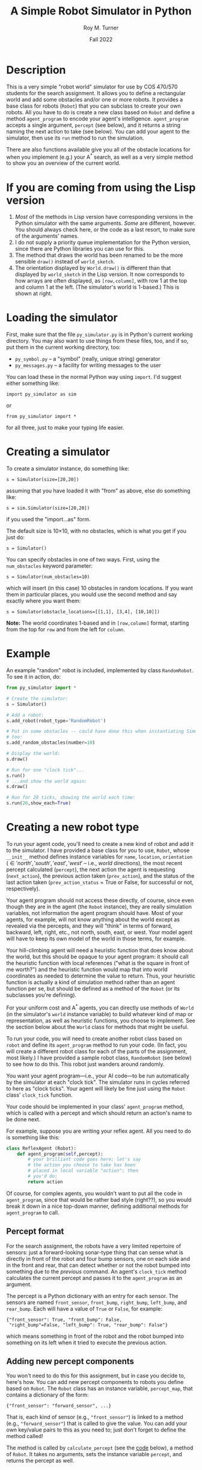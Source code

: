 # ################################################
#+STARTUP: hidestars
#+STARTUP: showall
#+OPTIONS: toc:t num:t H:3
#+LATEX_CLASS: tufte-handout
#+LATEX_CLASS_OPTIONS: [11pt]
#+LATEX_HEADER: \usepackage{tufte-textbook}
# Define subtitle after, since the new \subtitle macro is in the textbook.sty file:
#+LATEX_HEADER: \subtitle{(new-symbol.lisp)}
# +LATEX_HEADER: \makeindex
# +LATEX_HEADER: \asPublished
# +LATEXT_HEADER: \hideSources
#+LATEX_HEADER: \usepackage{enumitem}
#+LATEX_HEADER: \setenumerate{itemsep=-3pt,topsep=0pt}
#+MACRO: marginnote @@latex:\marginnote[$2]{$1}@@@@html:<span class="marginnote">$1</span>@@
#+LATEX_HEADER: \setitemize{itemsep=-3pt,topsep=0pt}
#+MACRO: source @@latex:\source{$1}@@
#+MACRO: latex @@latex:\LaTeX{}@@@@html:<span class="latex">L<sup>A</sup>T<sub>E</sub>&Chi;</span>@@
#+HTML_HEAD: <link rel="stylesheet" href="my-tufte.css"/>
#+TITLE: A Simple Robot Simulator in Python
#+AUTHOR: Roy M. Turner
#+DATE:Fall 2022
#+LATEX_CLASS_OPTIONS: [11pt]
# Fix the margins -- following from Clark Donley (clarkdonley.com)
#+LATEX_HEADER: \usepackage[margin=1in]{geometry}
# This line makes lists work better:
# It eliminates whitespace before/within a list and pushes it tt the left margin
# +LATEX_HEADER: \usepackage{enumitem}
# #################################################

@@latex:\titlepage
\maketitle@@

* Description

This is a very simple "robot world"  simulator for use by COS 470/570  students for the search assignment. It allows you to define a rectangular world and add some obstacles and/or one or more robots.  It provides a base class for robots (=Robot=) that you can subclass to create your own robots.  All you have to do is create a new class based on =Robot= and define a method =agent_program= to encode your agent's intelligence.  =agent_program= accepts a single argument, =percept= (see below), and it returns a string naming the next action to take (see below).  You can add your agent to the simulator, then use its =run= method to run the simulation.

There are also functions available give you all of the obstacle locations for when you implement (e.g.) your A^* search, as well as a very simple method to show you an overview of the current world.

* If you are coming from using the Lisp version

1. /Most/ of the methods in Lisp version have corresponding versions in the Python simulator with the same arguments.  /Some/ are different, however.  You should always check here, or the code as a last resort, to make sure of the arguments' names.
2. I do not supply a priority queue implementation for the Python version, since there are Python libraries you can use for this.
3. The method that draws the world has been renamed to be the more sensible =draw()= instead of =world_sketch=.
4. The orientation displayed by =World.draw()= is different than that displayed by =world_sketch= in the Lisp version.  It now corresponds to how arrays are often displayed, as =[row,column]=, with row 1 at the top and column 1 at the left.  (The simulator's world is 1-based.)   This is shown at right.

@@latex:\marginpar{@@
#+DOWNLOADED: screenshot @ 2022-12-09 13:54:07
#+attr_org: :width 200px
#+attr_latex: :width 1.25in
[[file:images/If_you_are_coming_from_using_the_Lisp_version/2022-12-09_13-54-07_screenshot.png]]
@@latex:}@@

* Loading the simulator

First, make sure that the file =py_simulator.py= is in Python's current working directory.  You may also want to use things from these files, too, and if so, put them in the current working directory, too:
- =py_symbol.py= -- a "symbol" (really, unique string) generator
- =py_messages.py= -- a facility for writing messages to the user

You can load these in the normal Python way using =import=.  I'd suggest either something like:
: import py_simulator as sim
or
: from py_simulator import *
\noindent for all three, just to make your typing life easier.

* Creating a simulator

To create a simulator instance, do something like:
: s = Simulator(size=[20,20])
\noindent assuming that you have loaded it with "from" as above, else do something like:
: s = sim.Simulator(size=[20,20])
\noindent if you used the "import...as" form.

The default size is 10\times 10, with no obstacles, which is what you get if you just do:
: s = Simulator()

You can specify obstacles in one of two ways.  First, using the =num_obstacles= keyword parameter:
: s = Simulator(num_obstacles=10)
@@latex:\noindent@@
\noindent which will insert (in this case) 10 obstacles in random locations.  If you want them in particular places, you would use the second method and say exactly where you want them:
: s = Simulator(obstacle_locations=[[1,1], [3,4], [10,10]])
@@latex:\noindent@@ *Note:* The world coordinates 1-based and in =[row,column]= format, starting from the top for =row= and from the left for =column=.

* Example
An example "random" robot is included, implemented by class =RandomRobot=.  To see it in action, do:
#+begin_src python
from py_simulator import *

# Create the simulator:
s = Simulator()

# Add a robot:
s.add_robot(robot_type='RandomRobot')

# Put in some obstacles -- could have done this when instantiating Simulator,
# too:
s.add_random_obstacles(number=10)

# Display the world:
s.draw()

# Run for one "clock tick"...
s.run()
# ...and show the world again:
s.draw()

# Run for 20 ticks, showing the world each time:
s.run(20,show_each=True)
#+end_src

* Creating a new robot type

To run your agent code, you'll need to create a new kind of robot and add it to the simulator.  I have provided a base class for you to use, =Robot=, whose =__init__= method defines instance variables for =name=, =location=, =orientation= (\in {'north', 'south', 'east', 'west'} -- i.e., /world/ directions), the most recent percept calculated (=percept=), the next action the agent is requesting (=next_action=), the previous action taken (=prev_action=), and the status of the last action taken (=prev_action_status= = True or False, for successful or not, respectively).

Your agent program should not access these directly, of course, since even though they are in the agent (the =Robot= instance), they are really simulation variables, not information the agent program should have.  Most of your agents, for example, will not know anything about the world except as revealed via the percepts, and they will "think" in terms of forward, backward, left, right, etc., not north, south, east, or west.  Your model agent will have to keep its own model of the world in those terms, for example.  

Your hill-climbing agent will need a heuristic function that does know about the world, but this should be opaque to your agent program: it should call the heuristic function with local references ("what is the square in front of me worth?") and the heuristic function would map that into world coordinates as needed to determine the value to return.  Thus, your heuristic function is actually a kind of simulation method rather than an agent function per se, but should be defined as a method of the =Robot= (or its subclasses you're defining).

For your uniform cost and A^* agents, you can directly use methods of =World= (in the simulator's =world= instance variable) to build whatever kind of map or representation, as well as heuristic functions, you choose to implement.  See the section below about the =World= class for methods that might be useful.

To run your code, you will need to create another robot class based on =robot= and define its =agent_program= method to run your code.  (In fact, you will create a different robot class for each of the parts of the assignment, most likely.)  I have provided a sample robot class, =RandomRobot= (see below) to see how to do this.  This robot just wanders around randomly.

You want your agent program---i.e., your AI code---to be run automatically by the simulator at each "clock tick".  The simulator runs in cycles referred to here as "clock ticks".  Your agent will likely be fine just using the =Robot= class' =clock_tick= function.  

Your code should be implemented in your class' =agent_program= method, which is called with a percept and which should return an action's name to be done next.

For example, suppose you are writing your reflex agent.  All you need to do is something like this:
#+begin_src python
class ReflexAgent (Robot):
    def agent_program(self,percept):
        # your brilliant code goes here; let's say
        # the action you choose to take has been
        # placed in local variable "action"; then
        # you'd do:
        return action
#+end_src

Of course, for complex agents, you wouldn't want to put all the code in =agent_program=, since that would be rather bad style (right??), so you would break it down in a nice top-down manner, defining additional methods for =agent_program= to call.

** Percept format

For the search assignment, the robots have a very  limited repertoire of sensors: just a forward-looking sonar-type thing that can  sense what is directly in front of the robot and four bump sensors, one on each side and in the front and rear, that can detect whether or not the robot bumped into something due to the /previous/ command.  An agent's =clock_tick= method calculates the current percept and passes it to the =agent_program= as an argument.

The percept is a Python dictionary with an entry for each sensor.  The sensors are named =front_sensor=, =front_bump=, =right_bump=, =left_bump=, and =rear_bump=.  Each will have a value of =True= or =False=, for example:
: {"front_sensor": True, "front_bump": False,
:  "right_bump"=False, "left_bump": True, "rear_bump": False"}
@@latex:\noindent@@ which means something in front of the robot and the robot bumped into something on its left when it tried to execute the previous action.

** Adding new percept components
<<adding-percepts>>

You won't need to do this for this assignment, but in case you decide to, here's how.
You can add new percept components to robots you define based on =Robot=.  The =Robot= class has an instance variable, =percept_map=, that contains a dictionary of the form:
: {"front_sensor": "forward_sensor", ...}
@@latex:\noindent@@ That is, each kind of sensor (e.g., ="front_sensor"=) is linked to a method (e.g., ="forward_sensor"=) that is called to give the value.  You can add your own key/value pairs to this as you need to; just don't forget to define the method called!

The method is called by =calculate_percept= (see the [[code][code]] below), a method of =Robot=.  It takes no arguments, sets the instance variable =percept=, and returns the percept as well.  

** Adding new actions

You may also want to add actions for the robot that are not provided by the standard =Robot= class.  Actions are carried out according to the =command_map= instance variable of the robot.  A command map should be a dictionary of the form: 
: {"nop": "do_nop", "forward": "do_move_forward", ...}
@@latex:\noindent@@ where the key is the command name and the value is the name of the method to call when that command is to be carried out.  The method takes no arguments. It should return =True= if it succeeds and =False= if not.  The command methods are called by the =take_action= method (see the code below), which takes care of setting =prev_action= and =prev_action_status= (based on what the command method returns).

* Adding your robot to the simulator

As shown in the example above, you can add your robot to the simulator's world using (assuming =s= contains a =Simulator= instance:
: s.add_robot(robot_type="MyRobot")
@@latex:\noindent@@ which will create a new instance of =MyRobot= for you.[fn:4]  

You can instead specify an existing instance by:
: s.add_robot(robot=my_robot)
\noindent where =my_robot= contains an instance of (say) =MyRobot=.

The =add_robot= method has additional parameters to allow setting the location (=location=), orientation (=orientation=), and name (=name=, which defaults to a new symbol based on =robot=).  If a location or orientation is not set, then your robot's =location= and =orientation= instance variables are used (which means that if you let the simulator create the robot instance for you, it will appear at the default location specified in your class or in =Robot= (=[1,1]=)

* World methods

There are various methods that you can use to access the world as needed, many of which have corresponding "pass through" methods defined in =Simulator= that just call their =World= counterpart.  Here are some useful ones (see the code for their parameters and return values, as well as whether they are methods of  =Simulator=, =World=, or both):
- =add_object=, =add_random_obstacle=, =add_random_obstacles= -- add objects
- =add_robot= -- add a robot
- =find_object= -- find an object, either by location or by the object instance itself (in which case, it's just a fancy "is this object in the world?" method)
- =remove_object= to get rid of an object, either by location or by the object instance itself
- =clear= -- clears the world, or the simulator and the world if you call =Simulator='s version
- =draw= -- shows a view of the world
- =empty= -- check if a location is empty
- =set_drawing_character= -- change the characters used when drawing the world
- =random_location=, =random_empty_location= -- return a random location (the second one ensures it's empty) 
- =next_location= --  given a direction and an orientation, the next location in that direction; orientation is in world coordinates, so don't use this inside your agent if it shouldn't know about that
- =opposite_direction= -- given a direction, returns the opposite one
- =clockwise_direction=, =counterclockwise_direction= -- given a direction, returns the direction just to the clockwise/counterclockwise.
- =objects=  -- world method that returns a list of object instances
- =object_locations= -- returns a list of  locations occupied objects
- =in_bounds= -- given a location, returns True/False depending on if it is in-bounds or not

I can't stress enough, however, that you *must* take care to keep the information you can get from the world out of the hands of the agents that should not have access to it (looking at you, reflex agent!).

* Exceptions

Some methods raise exceptions when there is a problem so you can use Python's exception-handling facilities (e.g. =try...except=) to catch errors in your code.  These exceptions are:
- =WorldException= -- a problem with something having to do with the world; includes subclasses:
  - =OutOfBounds= -- raised (e.g.) =add_object= when you try to put something outside of the world boundaries
  - =LocationOccupied=-- raised (e.g.) by =add_object= when you try to put something where there is something already
  - =DirectionError= -- raised (e.g.) by =next_location= if you give it a bad direction

* Using the messaging methods

The file =py_messages.py= defines a class, =MessageHandler=, and the methods =msg=, =vmsg=, =dmsg=, and =vdmsg= (yes, I know what that sounds like) to allow you to control the verbosity of messages printed by your code.  To use these, do something like:
: from py_messages import *
and then  instantiate =MessageHandler=, e.g.:
: m = MessageHandler()

By default, the verbosity of output is set so that only =msg= methods produce output.  You can control this by setting the verbosity of the message handler, e.g.,
: m.set_verbosity(verb)
\noindent where =verb= is one of these strings:
- ='silent'= -- turn off all messages
- ='normal'= -- only =msg= produces output
- ='verbose'=  -- in addition to =msg=, =vmsg= also produced output
- ='debugging'= -- in addition to the above, =dmsg= produces output
- ='verbose_debugging'= -- =vdmsg= also outputs stuff at this level

As you can see in the code below, I usually define instance variables and methods of my classes to make it easier to use the message methods and to avoid dependencies on a global variable holding the =MessageHandler= instance; this also allows each object to have different verbosities, since each has their own =MessageHandler= instance.  For example:
#+begin_src python
class MyClass():
    
    def __init__(self):
        self.mh = MessageHandler()

    def msg(self,m):
        self.mh.msg(m)
    def dmsg(self,m):
        self.mh.dmsg(m)
    def vmsg(self,m):
        self.mh.vmsg(m)
    def vdmsg(self,m):
        self.mh.vdmsg(m)
#+end_src

This way, from methods of =MyClass= can do:
: self.msg('hi there')

Something that is very useful is (Python 3 only) string interpolation, too, e.g.:
: self.msg(f'The objects are {self.objects()}.')

Instances of the =Simulator= and =World= classes both have =mh= instance variables.  When a simulator instance is created, it sets =mh= to be a new instance of =MessageHandler= and tells the world instance it creates to use the same =MessageHandler= instance as the value of its =mh=.  This means that if  set the verbosity of  the simulator, e.g.,
: s.mh.set_verbosity('debugging')
@@latex:\noindent@@ that the verbosity of the world instance will be changed, too.


* Simulating your work

The major function to use to run your simulation is just =run=.  (Original, no?)  This has two optional parameters:
- =ticks= -- how many clock-ticks to run for
- =show_each= -- draw the state of the world after each clock tick

So if you want to run it for 10 seconds (if that's what you want  clock ticks to represent, and assuming =s= contains a =Simulator= instance):
: s.run(ticks=10,show_each=True)

I have provided a (very) simple way to show the world, the =draw= methods of =Simulator= and =World=. These have keyword arguments that allow you to change what characters look like, or use =set_drawing_character= to do that.

Here is an example of what the world looks like for a 10 \times 10 world:
: ++++++++++++
: +...<......+
: +..........+
: +..........+
: +..........+
: +..........+
: +..........+
: +..........+
: +..........+
: +..........+
: +..........+
: ++++++++++++
#+end_verbatim
\noident Not pretty, but functional.

The character output for each object is obtained by this method by calling each object's =icon= method, which should return a single character.  The =Robot= version of this outputs a pointer-like symbol to indicate its orientation.  You can change this for your agents if you like.

* Code
<<code>>

** Module setup

Here is the module setup; see above for how to load simulator.  Note that this documentation is being produced from an Org Mode literate programming file that contains both Python and Lisp versions of the simulator.  Feel free to ignore the Lisp code (I know you will want to!).

#+begin_src python +n -i :tangle yes :comments link
from py_symbol import *
from py_messages import *
from random import randint
#+end_src

Now create a global symbol generator for all objects to use:
#+begin_src python +n -i :tangle yes :comments link
symbolGen = SymbolGenerator()
#+end_src

** Object class: Simulated objects

The =Object= class represents simulation objects, for example, obstacles.  Robots and other objects can be built on this class.


#+begin_src python +n -i :tangle yes :comments link
class Object():
#+end_src

This initializes several instance variables based on the (optional, keyword) parameters to the instantiation function:

#+begin_src python +n -i :tangle yes :comments link
    def __init__(self,name=None,location=[1,1], orientation="north",icon='@',mh=None):
        self.name = name if name else symbolGen.new_symbol("obj")
        self.mh = MessageHandler() if mh is None else mh
        self.location = location
        self.orientation = orientation
        self.icon_char = icon
        self.world = None
#+end_src

Along with the =mh= instance variable, these methods allow using the messaging functions by just using other methods of the object, e.g., =self.msg('hi')= passes calls the corresponding method of =MessageHandle=.

#+begin_src python +n -i :tangle yes :comments link
    def msg(self,m):
        self.mh.msg(m)
    def dmsg(self,m):
        self.mh.dmsg(m)
    def vmsg(self,m):
        self.mh.vmsg(m)
    def vdmsg(self,m):
        self.mh.vdmsg(m)
#+end_src

Define a =clock_tick= method that is just a placeholder for those defined for subclasses.

#+begin_src python +n -i :tangle yes :comments link
    def clock_tick(self):
        pass
#+end_src

This lets =World='s =draw= method know what this object's icon should be.

#+begin_src python +n -i :tangle yes :comments link
    def icon(self):
        return self.icon_char

#+end_src

** Exceptions defined for errors in the world
These are exceptions that =World= methods throw when there's an error:
#+begin_src python +n -i :tangle yes :comments link
class WorldException(Exception):
    pass
class OutOfBounds(WorldException):
    pass
class LocationOccupied(WorldException):
    pass

class DirectionError(WorldException):
    pass
#+end_src

** World class

The =World= class holds a representation of the current state of the world. Here is the class and its =__init__= method.  The world can be initialized with different sizes, numbers of obstacles automatically created in random locations, or obstacles placed at particular locations.  The class variables provide some default characters to use when drawing the world.  These can be overridden (see below).

#+begin_src python +n -i :tangle yes :comments link
class World():
    empty_char='.'
    side_wall_char='+'
    top_bottom_char='+'
    directions = ['north', 'east', 'south', 'west']

    def __init__(self,size=[10,10],num_obstacles=0,
                 obstacle_locations=None,mh=None):
        self.size = size
        self.objects = []
        self.mh = MessageHandler() if mh is None else mh

        if obstacle_locations:
            self.add_obstacles(obstacle_locations)
        elif num_obstacles:
            self.add_random_obstacles(number=num_obstacles)


#+end_src

Set up messaging methods.

#+begin_src python +n -i :tangle yes :comments link
    def msg(self,m):
        self.mh.msg(m)
    def dmsg(self,m):
        self.mh.dmsg(m)
    def vmsg(self,m):
        self.mh.vmsg(m)
    def vdmsg(self,m):
        self.mh.vdmsg(m)
#+end_src

Use this method to set the drawing character(s) for the sides, top and bottom, and/or empty spaces.
#+begin_src python +n -i :tangle yes :comments link

    def set_drawing_character(self,empty=None,side_wall=None,
                              top_bottom=None):
        self.empty_char = empty if empty else World.empty_char
        self.side_wall_char = side_wall if side_wall \
            else World.side_wall_char
        self.top_bottom_char = top_bottom if top_bottom else \
            World.top_bottom_char

#+end_src

Return =True= if the location passed is empty.

#+begin_src python +n -i :tangle yes :comments link
    def empty(self,location):
        if not self.in_bounds(location):
            return False
        else:
            for object in self.objects:
                if object.location == location:
                    return False
            return True
#+end_src

Return =True= if the location passed is inside the world's boundaries.
#+begin_src python +n -i :tangle yes :comments link

    def in_bounds(self,loc):
        (x,y) = loc
        (max_x,max_y) = self.size
        return False if x < 1 or y < 1 or x > max_x or y > max_y else True

#+end_src

Add an object to the world.  If you specify a location (a tuple or list), then this will insert an instance of =Object= at that location.  If you pass an object (e.g., a robot, obstacle, etc.), then that will be put into the world at the location specified in its =location= instance variable.

If the location is out of bounds or the location is occupied, this raises an exception.

Note that this adds (or at least, sets) the added object's =world= instance variable so that other methods can access the world.  So after this is called, a method of the object can call, e.g., =self.world.next_location([5,5],'north')= to find the location to the North of the given location.

#+begin_src python +n -i :tangle yes :comments link
    def add_object(self,object):
        if type(object) == list or type(object) == tuple:
            object = Object(location=object)

        self.vdmsg(f'(adding object {object.name} at {object.location})')

        object.world = self                  # so it can do its own percepts

        if not self.in_bounds(object.location):
            raise OutOfBounds()
        elif not self.empty(object.location):
            raise LocationOccupied
        else:
            self.objects.append(object)

        return object
#+end_src

=add_random_obstacle= (=add_random_object=) add an object in a random, unoccupied location.

#+begin_src python :tangle yes :comments link
    def add_random_obstacle(self):
        return self.add_random_object()

    def add_random_object(self):
        return self.add_object(self.empty_location())

#+end_src

Add multiple objects (obstacles) in random locations using these methods, which both do the same thing.  If no =number= is specified, this will generate a random number of objects between =min= and =max= (inclusive).

#+begin_src python :tangle yes :comments link
    def add_random_objects(self,number=None,max=20,min=1):
        if number == None:
            number = randint(min,max)
        for i in range(number):
            self.add_random_obstacle()

    def add_random_obstacles(self,number=None,max=20,min=1):
        return self.add_random_objects(number=number,max=max,min=min)
    
#+end_src




This clears the world of obstacles.

#+begin_src python +n -i :tangle yes :comments link
    def clear(self):
        self.vdmsg('(clearing world)')
        self.objects = []

#+end_src

This returns a list of locations at which there are objects in the world.  Note that this will return any robots' locations, too.  For a list all objects, use the =World= instances' =objects= instance variable directly.

#+begin_src python +n -i :tangle yes :comments link
    def object_locations(self):
        return [obj.location for obj in self.objects]
#+end_src

These two methods do the same thing: just remove an object from the world.  Which object to remove can be specified either as a location (tuple or list) or as the actual object to be removed.[fn:3]

#+begin_src python +n -i :tangle yes :comments link
    def delete_object(self,object):
        return self.remove_object(object)

    def remove_object(self,object):
        object = self.find_object(object)
        if not object:
            self.vdmsg(f'(remove_object: object {object.name} not found)')
            return None
        else:
            i = self.objects.index(object)
            self.objects = self.objects[0:i] + self.objects[i+1:]
            self.vdmsg(f'(remove_object: removed {object.name})')
            return object
#+end_src

Find an object in the world and return it.  If you give a location (tuple, list), then this will return the object at that location, if one is there.  If you give it an object instance, it will return the object if it is in the world's list of objects---in other words, this can double as an "is this object in the world?" method.

#+begin_src python +n -i :tangle yes :comments link
    def find_object(self,description):
        if type(description) == list:
            return self.find_object_by_location(description)
        else:
            for obj in self.objects:
                if obj is description:
                    return obj
            return None

    def find_object_by_location(self,loc):
        for obj in self.objects:
            if loc == obj.location:
                return obj
        return None
#+end_src

Draw a simple depiction of the world.

#+begin_src python +n -i :tangle yes :comments link
    def draw(self):
        self.draw_line(self.top_bottom_char)
        self.draw_rows(self.empty_char,self.side_wall_char)
        self.draw_line(self.top_bottom_char)

    world_sketch =draw  
        
    def draw_line(self,char):
        print((self.size[1]+2)*char)

    def draw_rows(self,empty,wall):
        for i in range(self.size[0]):
            print(wall,end='')
            self.draw_row(i+1,empty)
            print(wall)

    def draw_row(self,row,empty):
        for col in range(self.size[1]):
            obj = self.find_object([row,col+1])
            if obj:
                print(obj.icon(),end='')
            else:
                print(empty,end='')

#+end_src

This returns a random empty location in the world. 

The method could be improved, since it just tries to find an empty location randomly, and returns if it hasn't found one after trying once for every location in the world---so there are times it may not find one, even if one is available.  We could (should?) change this to first make a list of all empty location, then return a random element of that list, thus guaranteeing we find one.  The trade-off is time:  for sparsely-populated, large worlds, this will be much quicker.

#+begin_src python +n -i :tangle yes :comments link
    # return empty location
    def empty_location(self):
        for i in range(self.size[0]*self.size[1]):
            loc = [randint(1,self.size[0]),randint(1,self.size[0])]
            if self.empty(loc):
                return loc
        self.dmsg('No empty squares found after row*column tries.')
        return None

#+end_src

These methods: find the next location in the given orientation; find the direction opposite the one given; and find the direction just to clockwise or counterclockwise of the given direction.  If you give one of them an invalid direction, they will raise an exception.

#+begin_src python +n -i :tangle yes :comments link
    # Note: we're going w/ row,column rather than x,y now:
    def next_location(self,location,direction):
        if direction == 'north':
            return [location[0]-1,location[1]]
        elif direction == 'south':
            return [location[0]+1,location[1]]
        elif direction == 'east':
            return [location[0],location[1]+1]            
        elif direction == 'west':
            return [location[0],location[1]-1]
        else:
            raise DirectionError()

    def opposite_direction(self,direction):
        if direction == 'north':
            return 'south'
        elif direction == 'south':
            return 'north'
        elif direction == 'east':
            return 'west'
        elif direction == 'west':
            return 'east'
        else:
            raise DirectionError()

    def clockwise_direction(self,direction):
        if direction == 'north':
            return 'east'
        elif direction == 'south':
            return 'west'
        elif direction == 'east':
            return 'south'
        elif direction == 'west':
            return 'north'
        else:
            raise DirectionError()

    def counterclockwise_direction(self,direction):
        return self.opposite_direction(self.clockwise_direction(direction))

#+end_src

This allows you to set the location for the object by calling the corresponding method of =World=.

#+begin_src python +n -i :tangle yes :comments link
    def set_drawing_character(self,empty=None,side_wall=None,
                              top_bottom=None):
        self.world(set_drawing_character(empty=empty,side_wall=side_wall,
                                         top_bottom=top_bottom))


#+end_src

** Simulator class

This is the class that represents the simulator itself.  It creates and contain an instance of =World=.  You can set the world's size and initial  obstacle content by passing the appropriate parameters to the instantiation as well; for details, see =World='s =__init__= method.

#+begin_src python +n -i :tangle yes :comments link
class Simulator():
    def __init__(self,size=[10,10],num_obstacles=0,obstacle_locations=None):
        self.time = 0
        self.mh = MessageHandler()
        self.world = World(size=size,num_obstacles=num_obstacles,
                           obstacle_locations=obstacle_locations,
                           mh=self.mh)
#+end_src

Set up messaging methods for this object.
#+begin_src python +n -i :tangle yes :comments link
    def msg(self,m):
        self.mh.msg(m)
    def dmsg(self,m):
        self.mh.dmsg(m)
    def vmsg(self,m):
        self.mh.vmsg(m)
    def vdmsg(self,m):
        self.mh.vdmsg(m)

#+end_src

Clear the world (=clear=) or clear the world  and reset the timer (=reset=).

#+begin_src python +n -i :tangle yes :comments link
    def clear(self):
        self.world.clear()
        self.msg('Cleared.')

    def reset(self):
        self.clear()
        self.time = 0
#+end_src

Methods for adding objects.  These are all just "pass-through" methods that end up calling the World's corresponding methods.  See the description of those above.

#+begin_src python +n -i :tangle yes :comments link
    def add_obstacles(self,loc_list):
        return self.add_objects(loc_list)

    # "loc_list" can be a list of locations or actual object instances:
    def add_objects(self,loc_list):
        for loc in loc_list:
            self.world.add_object(loc)

    def add_object(self,loc_or_obj):
        return self.world.add_object(loc_or_obj)

    def add_random_obstacles(self,number=None,max=20,min=1):
        return self.world.add_random_obstacles(number=number,max=max, min=min)

    def add_objects(self,loc_list):
        return self.world.add_objects(loc_list)

    def add_random_obstacle(self):
        return self.world.add_random_obstacle()
#+end_src

Add  a robot to the simulated world.  This has parameters:
  - =robot= -- if this parameter is set, then the robot instance specified will be added to the world.  If =location= (or =orientation=) is set, then the robot's location (orientation) will be set to that value.
  - =robot_type= (=type=) -- if =robot= is not set, then this defines the type of the robot instance to create.[fn:5]  The default is =Robot=. 
  - =name= -- name to give the robot, if a new one is to be created.
  - =location= -- location at which to add the robot; if =robot= is provided, then this sets its location.
  - =orientation= -- orientation to which to point the robot; if =robot= is provided, then this sets its orientation.
  - =mh= -- set the robot's message handler.

#+begin_src python :tangle yes :comments link
    def add_robot(self,robot=None,name=None,location=None,orientation=None,
                  robot_type='Robot',
                  type=None,mh=None):
        if type is not None:
            robot_type = type
        if location and not self.empty(location):
            self.msg(f"Can't add robot at {location}: not empty or out of bounds.")
            raise LocationOccupied       
        if orientation and not orientation in self.world.directions:
            self.msg(f"Can't orient robot to {location}: not defined.")            
            raise DirectionError
        if robot is None:
            robot = eval(f'{robot_type}()')
            robot.location = location if location else self.world.empty_location()
            robot.orientation = orientation if orientation else self.world.directions[randint(0,3)]
        else:
            if location:
                robot.location = location
            if orientation:
                robot.orientation = orientation

        if mh:
            robot.mh = mh
        if name:
            robot.name = name
            
        self.dmsg(f'Adding robot {robot.name} at {robot.location}, orientation {robot.orientation}')
        return self.add_object(robot)
#+end_src

These are methods that just call their counterparts of =World=; see the description for those methods.

#+begin_src python +n -i :tangle yes :comments link
    def empty(self,location):
        return self.world.empty(location)

    def empty_location(self):
        return self.world.empty_location()

    def find_object(self,description):
        return self.world.find_object(description)

    def delete_object(self,object):
        self.world.delete_object(object)

    def remove_object(self,object):
        self.world.delete_object(object)

    def random_location(self):
        return [randint(1,self.world.size[0]),randint(1,self.world.size[1])]

    def random_empty_location(self):
        self.world.empty_location()


    def draw(self,empty_char='.',side_wall_char='+',top_bottom_char='+'):
        self.world.draw()

    # make world_sketch an alias for draw:
    world_sketch = draw
#+end_src

This runs the simulator.  By default, it runs for a single "clock tick" and does not draw the world.  You can set =ticks= to the number of ticks you would like it to run, and you can set =show_each= to =True= to have it draw the world after each clock tick.

#+begin_src python +n -i :tangle yes :comments link
    def run(self,ticks=1,show_each=False):
        self.msg(f'Running for {ticks} ticks.')
        for i in range(ticks):
            self.clock_tick()
            if show_each:
                self.draw()

#+end_src

This just calls each object's =clock_tick= method, then increments the simulated time.

#+begin_src python +n -i :tangle yes :comments link
    def clock_tick(self):
        self.dmsg('.')
        for object in self.world.objects:
            object.clock_tick()
        self.time += 1
#+end_src


** Robot class

This is the base class you should use for your agents.

#+begin_src python +n -i :tangle yes :comments link
class Robot(Object):
    #+end_src
    
The commands and percepts the =Robot= knows about are defined as class variables, which =__init__= then copies to corresponding instance variables if no different ones are specified when the object is instantiated.  These are described above.

#+begin_src python +n -i :tangle yes :comments link
    command_map = {"nop": "do_nop",
                   "forward": "do_move_forward",
                   "backward": "do_move_backward", 
                   "left": "do_move_left", 
                   "right": "do_move_right", 
                   "turn_right": "do_turn_clockwise",
                   "turn_left": "do_turn_counterclockwise"}

    percept_map = {"front_sensor": "forward_sensor", 
                   "front_bump": "front_bump_sensor", 
                   "rear_bump": "rear_bump_sensor", 
                   "right_bump": "right_bump_sensor", 
                   "left_bump": "left_bump_sensor"}

#+end_src

You can specify the location, orientation, name, and the command and percepts the robot will have here.  By default, the class variables for the commands and percepts are used, the location is [1,1], and the robot is oriented toward North.  If name is not given ='robot'= is used as the base, with the first robot being named ='robot1', etc.

#+begin_src python +n -i :tangle yes :comments link
    def __init__(self,command_map=None,percept_map=None,
                 location=[1,1],orientation='north',
                 name=None,mh=None):
        super().__init__(location=location, orientation=orientation,mh=mh)
        self.percept = None
        self.next_action = None
        self.prev_action = None
        self.prev_action_success = None
        
        self.command_map = command_map if command_map else \
            Robot.command_map
        self.percept_map = percept_map if percept_map else \
            Robot.percept_map

        self.name = name if name else symbolGen.new_symbol('robot')


#+end_src

This is called by =clock_tick= to calculate the agent's current percept; it sets the =percept= instance variable accordingly, as well as returning the percept.

#+begin_src python +n -i :tangle yes :comments link
    def calculate_percept(self):
        percept = []
        for sensor in self.percept_map:
            func = self.percept_map[sensor]
            self.vdmsg(f'(calculate_percept({self.name}): calculating {sensor} value)')
            percept.append([sensor, eval(f'self.{func}()')])
        self.percept = percept
        return percept
#+end_src

Set the icon used; called by =World='s =draw= function.  The icon is meant to indicate the orientation.

#+begin_src python +n -i :tangle yes :comments link

    def icon(self):
        if self.orientation == 'north':
            return '^'
        elif self.orientation == 'south':
            return 'v'
        elif self.orientation == 'east':
            return '>'
        elif self.orientation == 'west':
            return '<'
        else:
            return '?'
        
            #+end_src

The =clock_tick= method calculates the percept, calls the agent program, then takes the action requested.
            
#+begin_src python +n -i :tangle yes :comments link

    def clock_tick(self):
        self.calculate_percept()
        self.next_action = self.agent_program(self.percept)
        self.take_action()
        return True

#+end_src

This is a placeholder =agent_program=---by default, since =Robot= isn't meant to really do anything by itself, it just always requests no operation (='nop'=).

#+begin_src python +n -i :tangle yes :comments link

    def agent_program(self,percept):
        self.msg(f'{self.name}: Dummy agent_program({percept}) called.')
        return 'nop'

#+end_src

Here are the default sensor methods.  The standard ones supplied provide the outputs of the forward sensor and bump sensors.

#+begin_src python +n -i :tangle yes :comments link
    def forward_sensor(self):
        if self.world.empty(self.world.next_location(self.location,
                                                     self.orientation)):
            return False
        else:
            return True

    def front_bump_sensor(self):
        return self.bump_sensor('forward',self.orientation)
    def rear_bump_sensor(self):
        return self.bump_sensor('backward',self.world.opposite_direction(self.orientation))
    def left_bump_sensor(self):
        return self.bump_sensor('left', self.world.counterclockwise_direction(self.orientation))
    def right_bump_sensor(self):
        return self.bump_sensor('right', self.world.clockwise_direction(self.orientation))

    def bump_sensor(self,which,direction):
        return self.prev_action == which and \
            not self.prev_action_success and \
            not self.world.empty(self.world.next_location(self.location, direction))

    ## Action methods:
    def take_action(self):
        if not self.next_action in self.command_map:
            self.msg(f'take_action for {self.name}: unknown action {self.next_action}; ' + \
                'doing nothing')
            self.next_action = "nop"
            self.prev_action_success = False
        else:
            method = self.command_map[self.next_action]
            self.msg(f'{self.name}: Performing action {self.next_action}')
            self.dmsg(f'(take_action: calling method {method})')
            self.prev_action_success = eval(f'self.{method}()')

        self.prev_action = self.next_action
        self.next_action = None
        return self.prev_action_success
#+end_src

These are the methods that are called to accomplish the commands =agent_program= requests.  See above for a description of what they do.

#+begin_src python +n -i :tangle yes :comments link

    ## actions implementation:
    def do_nop(self):
        return True

    def do_move_forward(self):
        world = self.world
        return self.move(world.next_location(self.location,self.orientation))

    def do_move_backward(self):
        world = self.world
        return \
            self.move(world.next_location(self.location,
                                          world.opposite_direction(self.orientation)))

    def do_move_left(self):
        world = self.world
        return \
            self.move(world.next_location(self.location,
                                          world.counterclockwise_direction(self.orientation)))

    def do_move_right(self):
        world = self.world
        return \
            self.move(world.next_location(self.location,
                                          world.clockwise_direction(self.orientation)))

    def move(self,location):
        if not self.world.empty(location):
            self.msg(f'{self.name}: Tried and failed to move to {location}.')
            return False
        else:
            self.location = location
            self.msg(f'{self.name}: Moving to {location}.')
            return True

    def do_turn_clockwise(self):
        self.orientation = self.world.clockwise_direction(self.orientation)
        self.msg(f'{self.name}: Turning right to {self.orientation}.')
        return True

    def do_turn_counterclockwise(self):
        self.orientation = self.world.counterclockwise_direction(self.orientation)
        self.msg(f'{self.name}: Turning left to {self.orientation}.')
        return True
#+end_src

** =create_simulator= function

A function is provided to create a simulator, but really, just instantiating the =Simulator= class is just as good.

#+begin_src python +n -i :tangle yes :comments link
def create_simulator(size=[10,10],num_obstacles=0,obstacle_locations=None):
    return Simulator(size=size,num_obstacles=num_obstacles,obstacle_locations=obstacle_locations)
#+end_src

** Example: =RandomRobot=

Here is an example to help you figure out how to set up your agents.  This one is *not* one of the ones you will create, but rather just wanders around the world.

#+begin_src python +n -i :tangle yes :comments link
class RandomRobot(Robot):
    def __init__(self,command_map=None,percept_map=None,
                 location=[1,1],orientation='north',
                 name=None,mh=None):
#+end_src

This calls the =Robot= class' =__init__= method to have it set up most of the robot for you.
#+begin_src python +n -i :tangle yes :comments link
        super().__init__(command_map=command_map, percept_map=percept_map,
                                   location=location, orientation=orientation,
                                   name=symbolGen.new_symbol('randrob'),mh=mh)

    #+end_src
    
An example agent program.  It also shows how you can use the variable verbosity messaging code from inside methods of your robot.

#+begin_src python +n -i :tangle yes :comments link
    def agent_program(self,percept):
        # Just wander around:
        keys = list(self.command_map.keys())
        self.next_action = keys[randint(0,len(keys)-1)]

        # here is how you can use msg, dmsg, etc.:
        self.dmsg(f'{self.name}: next action={self.next_action}.')

        return self.next_action              # must do this!!

#+end_src

* Vars                                                               :ignore:

* Footnotes
[fn:5] =type= is provided as a synonym for =robot_type= for backward compatibility.

[fn:4]Note: the Lisp version used the parameter =type= instead of =robot_type=; this is still supported in this version.  
[fn:3]Yes, I'm aware I could have just had a class variable for =delete_object= set to =remove_object=.  I just chose not to do it. 

[fn:2]I know, this is a very verbose and redundant way to provide percepts (for example, no two bump sensors can be =t= at the same time, etc.), but it easy for you to use.   
[fn:1]Note that although loading =simulator.lisp= will load the message handler and symbol-creation packages, importing from the =simulator= package /doesn't/ import from those packages.  For that, you will have to do something like =(use-package 'message)= and =(use-package 'newsymbol)=.


# Local Variables:
# mode: org
# eval: (org-indent-mode)
# eval: (auto-fill-mode)
# eval: (flyspell-mode 1)
# eval: (setq org-export-filter-italic-functions '(beamer-italics))
# eval: (visual-line-mode)
# eval: (org-bullets-mode)
# fill-column: 20000
# End:
#
